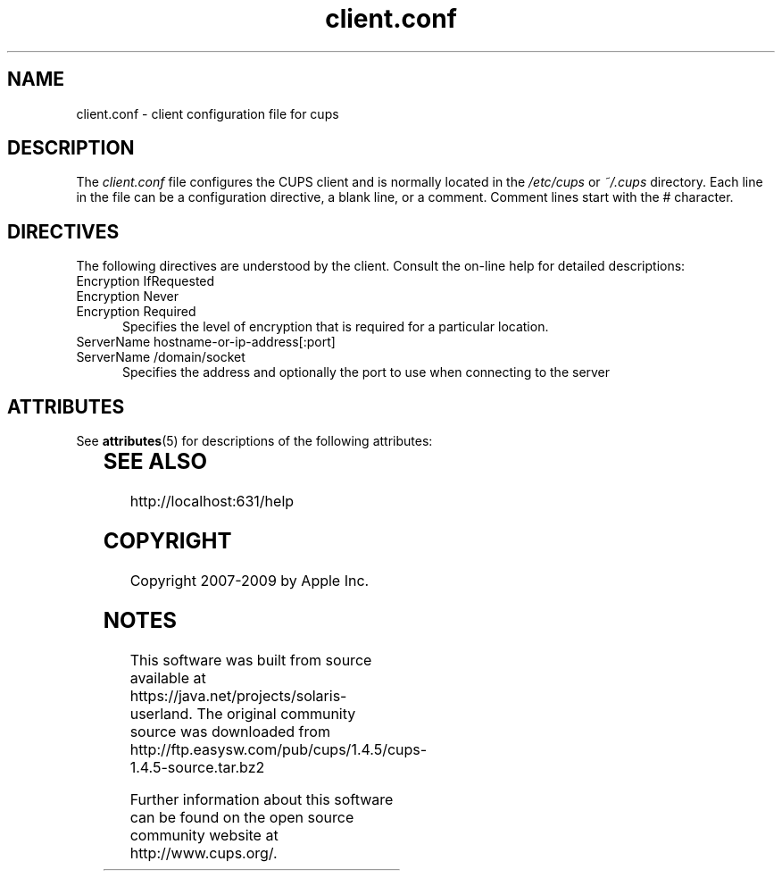 '\" te
.\"
.\" "$Id: client.conf.man.in 8421 2009-03-09 21:59:55Z mike $"
.\"
.\"   client.conf man page for the Common UNIX Printing System (CUPS).
.\"
.\"   Copyright 2007-2009 by Apple Inc.
.\"   Copyright 2006 by Easy Software Products.
.\"
.\"   These coded instructions, statements, and computer programs are the
.\"   property of Apple Inc. and are protected by Federal copyright
.\"   law.  Distribution and use rights are outlined in the file "LICENSE.txt"
.\"   which should have been included with this file.  If this file is
.\"   file is missing or damaged, see the license at "http://www.cups.org/".
.\"
.TH client.conf 5 "CUPS" "25 February 2006" "Apple Inc."
.SH NAME
client.conf \- client configuration file for cups
.SH DESCRIPTION
The \fIclient.conf\fR file configures the CUPS client and is 
normally located in the \fI/etc/cups\fR or \fI~/.cups\fR
directory. Each line in the file can be a configuration
directive, a blank line, or a comment. Comment lines start with
the # character.
.SH DIRECTIVES
The following directives are understood by the client. Consult the
on-line help for detailed descriptions:
.TP 5
Encryption IfRequested
.TP 5
Encryption Never
.TP 5
Encryption Required
.br
Specifies the level of encryption that is required for a particular
location.
.TP 5
ServerName hostname-or-ip-address[:port]
.TP 5
ServerName /domain/socket
.br
Specifies the address and optionally the port to use when
connecting to the server

.\" Oracle has added the ARC stability level to this manual page
.SH ATTRIBUTES
See
.BR attributes (5)
for descriptions of the following attributes:
.sp
.TS
box;
cbp-1 | cbp-1
l | l .
ATTRIBUTE TYPE	ATTRIBUTE VALUE 
=
Availability	print/cups
=
Stability	Volatile
.TE 
.PP
.SH SEE ALSO
http://localhost:631/help
.SH COPYRIGHT
Copyright 2007-2009 by Apple Inc.
.\"
.\" End of "$Id: client.conf.man.in 8421 2009-03-09 21:59:55Z mike $".
.\"


.SH NOTES

.\" Oracle has added source availability information to this manual page
This software was built from source available at https://java.net/projects/solaris-userland.  The original community source was downloaded from  http://ftp.easysw.com/pub/cups/1.4.5/cups-1.4.5-source.tar.bz2

Further information about this software can be found on the open source community website at http://www.cups.org/.
